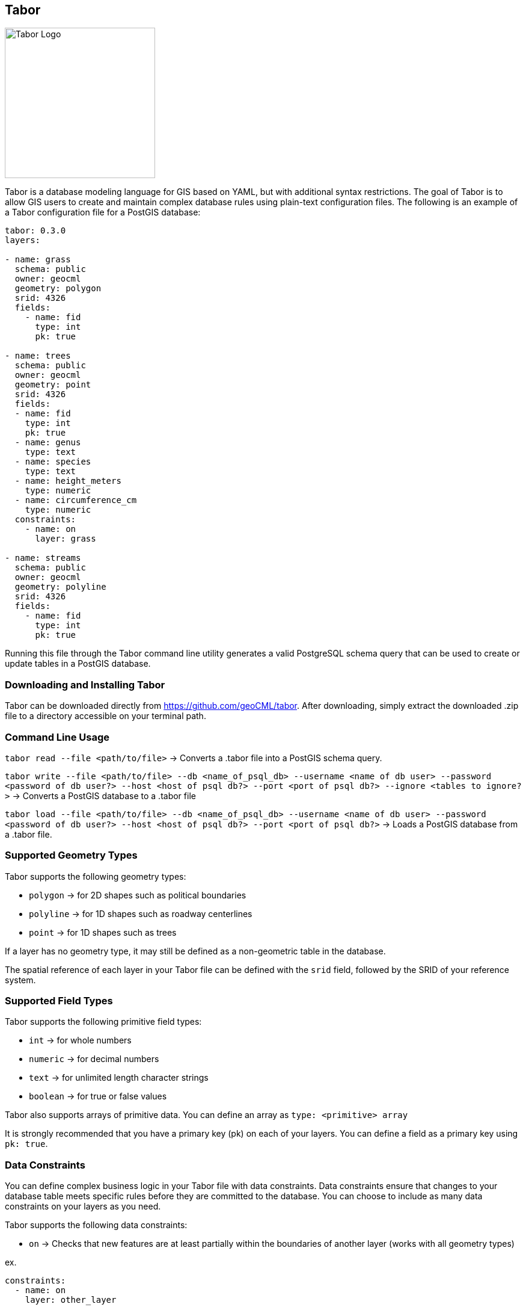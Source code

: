 == Tabor

image::Tabor-Logo.png["Tabor Logo", 250, 250]

Tabor is a database modeling language for GIS based on YAML, but with additional syntax restrictions. The goal of Tabor is to allow GIS users to create and maintain complex database rules using plain-text configuration files. The following is an example of a Tabor configuration file for a PostGIS database:

```
tabor: 0.3.0
layers:

- name: grass
  schema: public
  owner: geocml
  geometry: polygon
  srid: 4326
  fields:
    - name: fid
      type: int
      pk: true

- name: trees
  schema: public
  owner: geocml
  geometry: point
  srid: 4326
  fields:
  - name: fid
    type: int
    pk: true
  - name: genus
    type: text
  - name: species
    type: text
  - name: height_meters
    type: numeric
  - name: circumference_cm
    type: numeric
  constraints:
    - name: on
      layer: grass

- name: streams
  schema: public
  owner: geocml
  geometry: polyline
  srid: 4326
  fields:
    - name: fid
      type: int
      pk: true
```

Running this file through the Tabor command line utility generates a valid PostgreSQL schema query that can be used to create or update tables in a PostGIS database.

=== Downloading and Installing Tabor

Tabor can be downloaded directly from https://github.com/geoCML/tabor. After downloading, simply extract the downloaded .zip file to a directory accessible on your terminal path.

=== Command Line Usage

`tabor read --file <path/to/file>` -> Converts a .tabor file into a PostGIS schema query.

`tabor write --file <path/to/file> --db <name_of_psql_db> --username <name of db user> --password <password of db user?> --host <host of psql db?> --port <port of psql db?> --ignore <tables to ignore?>` -> Converts a PostGIS database to a .tabor file

`tabor load --file <path/to/file> --db <name_of_psql_db> --username <name of db user> --password <password of db user?> --host <host of psql db?> --port <port of psql db?>` -> Loads a PostGIS database from a .tabor file.

=== Supported Geometry Types

Tabor supports the following geometry types:

- `polygon` -> for 2D shapes such as political boundaries
- `polyline` -> for 1D shapes such as roadway centerlines
- `point` -> for 1D shapes such as trees

If a layer has no geometry type, it may still be defined as a non-geometric table in the database.

The spatial reference of each layer in your Tabor file can be defined with the `srid` field, followed by the SRID of your reference system.

=== Supported Field Types

Tabor supports the following primitive field types:

- `int` -> for whole numbers
- `numeric` -> for decimal numbers
- `text` -> for unlimited length character strings
- `boolean` -> for true or false values

Tabor also supports arrays of primitive data. You can define an array as `type: <primitive> array`

It is strongly recommended that you have a primary key (pk) on each of your layers. You can define a field as a primary key using `pk: true`.

=== Data Constraints

You can define complex business logic in your Tabor file with data constraints. Data constraints ensure that changes to your database table meets specific rules before they are committed to the database. You can choose to include as many data constraints on your layers as you need.

Tabor supports the following data constraints:

- `on` -> Checks that new features are at least partially within the boundaries of another layer (works with all geometry types)

ex.
```yaml
constraints:
  - name: on
    layer: other_layer
```

- `length` -> Checks that new polyline features have either a minimum or maximum length

ex.
```yaml
constraints:
  - name: length
    minimum: 0.5
    maximum: 99.5 # You must include either a minimum or maximum value, but not both!
```

- `near` -> Checks that new features are placed within a given distance of another layer (works with all geometry type)

ex.
```yaml
constraints:
  - name: near
    distance: 15.6
    layer: other_layer
```
